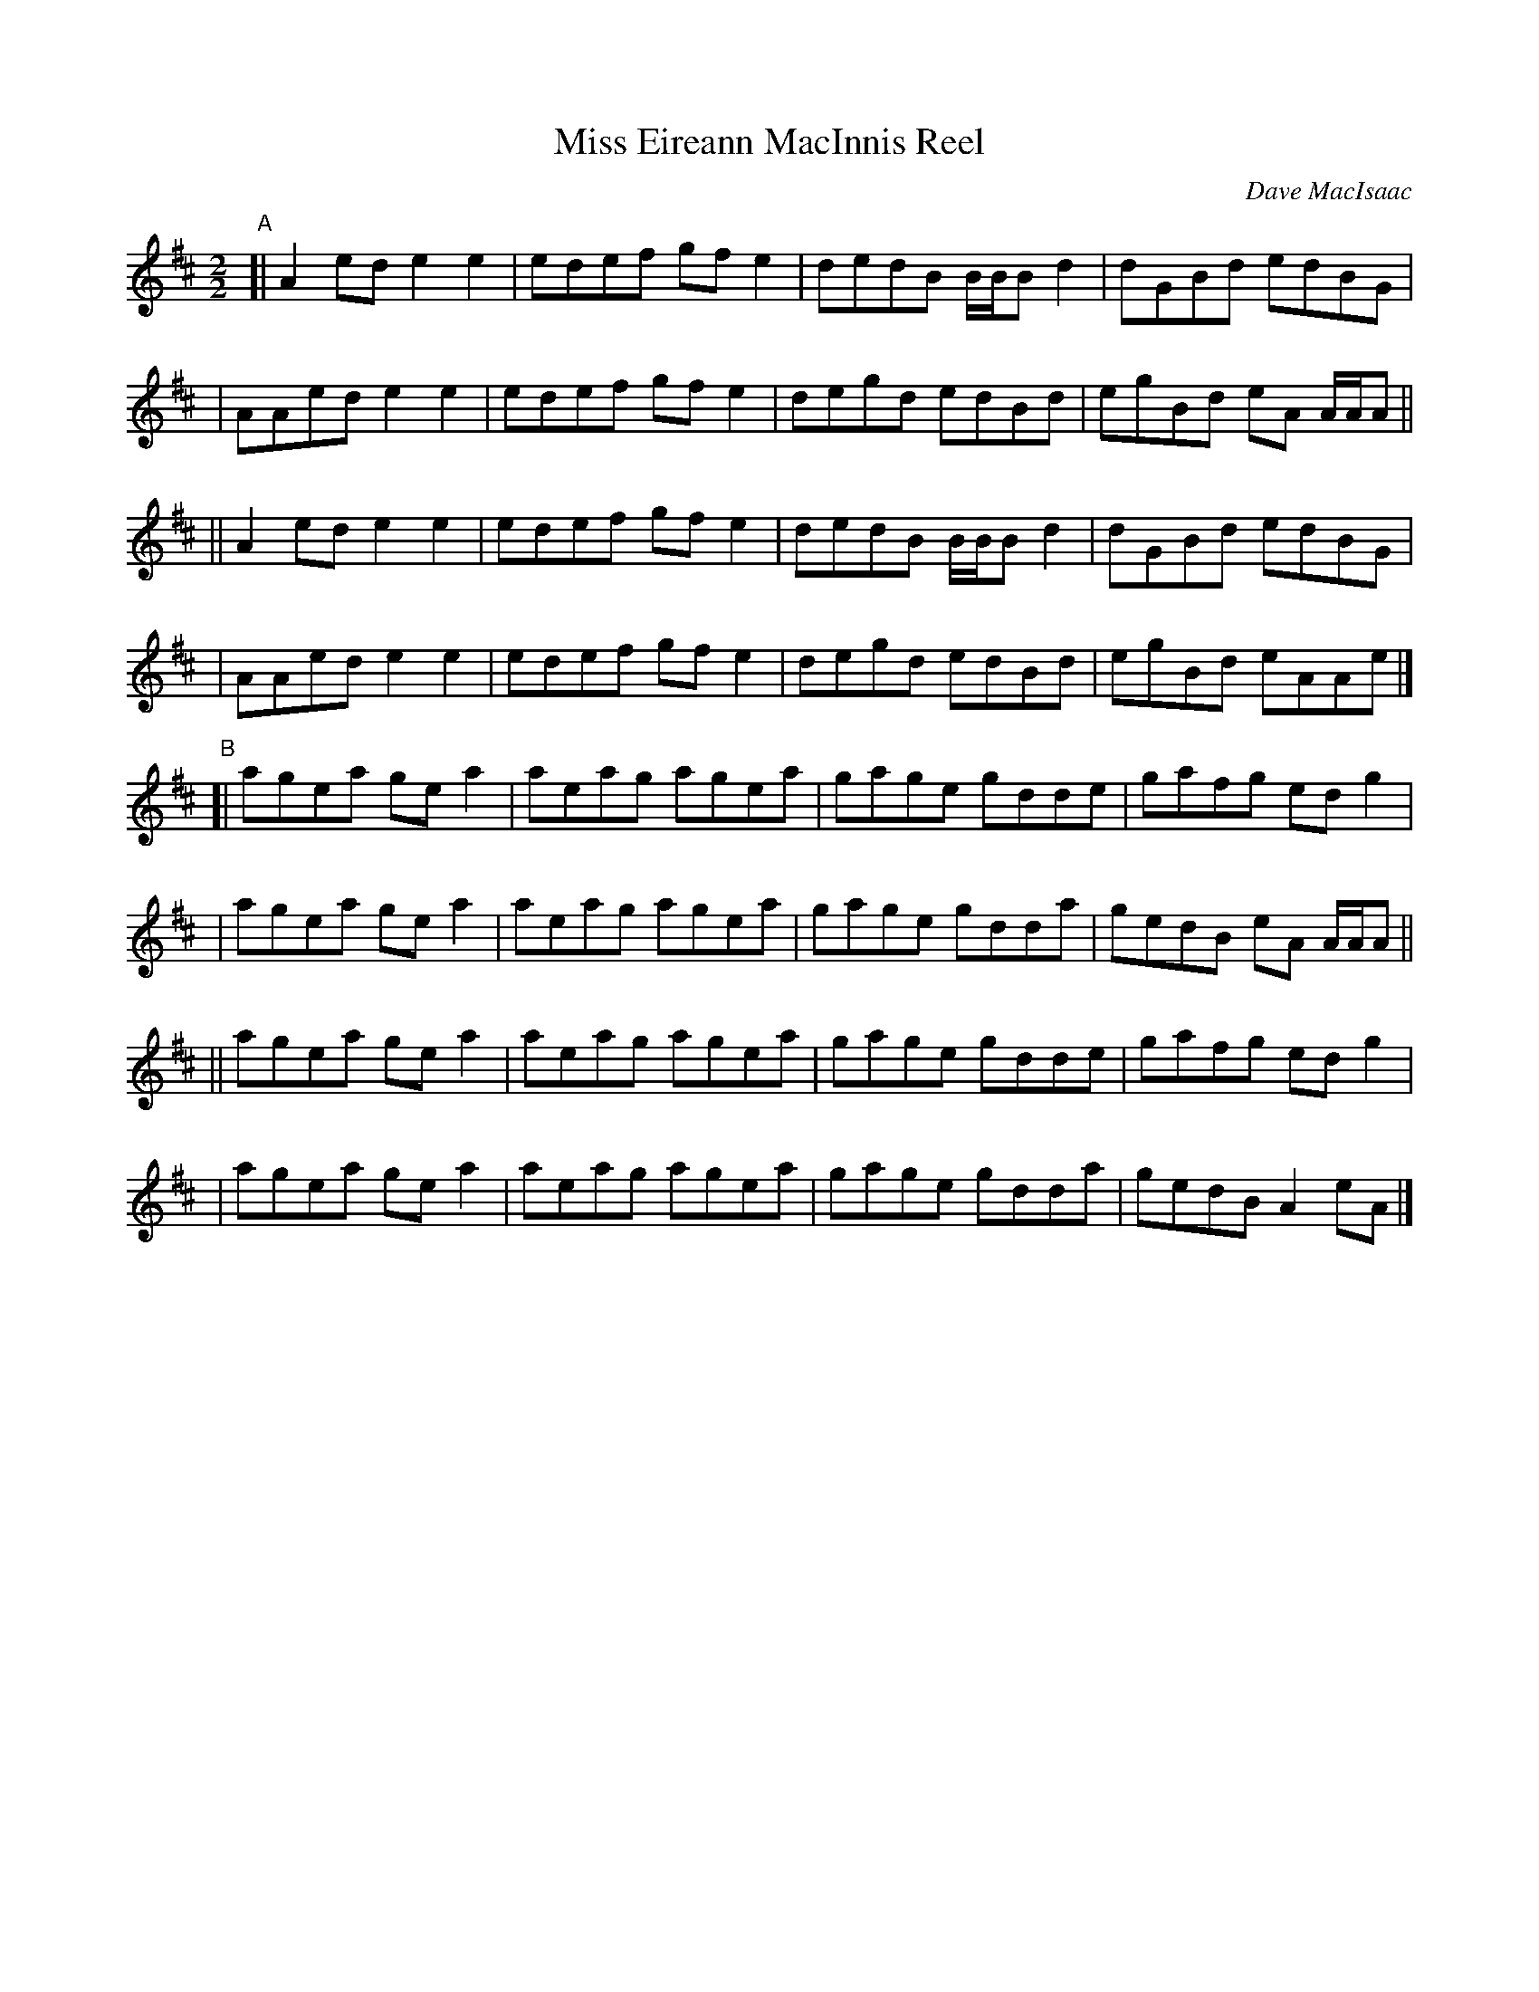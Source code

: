 X: 1
T: Miss Eireann MacInnis Reel
C: Dave MacIsaac
R: reel
S: handout for Wendy MacIsaac online workshop 2022-2-21
Z: 2022 John Chambers <jc:trillian.mit.edu>
M: 2/2
L: 1/8
K: D
"^A"\ 
[| A2ed e2e2 | edef gfe2 | dedB B/B/B d2 | dGBd edBG |
|  AAed e2e2 | edef gfe2 | degd edBd | egBd eA A/A/A ||
|| A2ed e2e2 | edef gfe2 | dedB B/B/B d2 | dGBd edBG |
|  AAed e2e2 | edef gfe2 | degd edBd | egBd eAAe |]
"^B"\
[| agea gea2 | aeag agea | gage gdde | gafg edg2 |
|  agea gea2 | aeag agea | gage gdda | gedB eA A/A/A ||
|| agea gea2 | aeag agea | gage gdde | gafg edg2 |
|  agea gea2 | aeag agea | gage gdda | gedB A2eA |]

